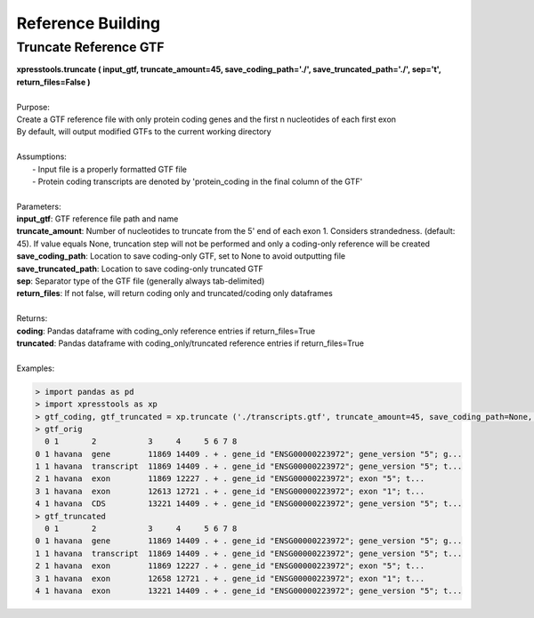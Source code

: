 ###########################
Reference Building
###########################

======================
Truncate Reference GTF
======================
| **xpresstools.truncate ( input_gtf, truncate_amount=45, save_coding_path='./', save_truncated_path='./', sep='\t', return_files=False )**
|
| Purpose:
| Create a GTF reference file with only protein coding genes and the first n nucleotides of each first exon
| By default, will output modified GTFs to the current working directory
|
| Assumptions:
|   - Input file is a properly formatted GTF file
|   - Protein coding transcripts are denoted by 'protein_coding in the final column of the GTF'
|
| Parameters:
| **input_gtf**: GTF reference file path and name
| **truncate_amount**: Number of nucleotides to truncate from the 5' end of each exon 1. Considers strandedness. (default: 45). If value equals None, truncation step will not be performed and only a coding-only reference will be created
| **save_coding_path**: Location to save coding-only GTF, set to None to avoid outputting file
| **save_truncated_path**: Location to save coding-only truncated GTF
| **sep**: Separator type of the GTF file (generally always tab-delimited)
| **return_files**: If not false, will return coding only and truncated/coding only dataframes
|
| Returns:
| **coding**: Pandas dataframe with coding_only reference entries if return_files=True
| **truncated**: Pandas dataframe with coding_only/truncated reference entries if return_files=True
|
| Examples:

.. ident with TABs
.. code-block:: python

  > import pandas as pd
  > import xpresstools as xp
  > gtf_coding, gtf_truncated = xp.truncate ('./transcripts.gtf', truncate_amount=45, save_coding_path=None, save_truncated_path=None, sep='\t', return_files=True)
  > gtf_orig
    0 1       2           3     4     5 6 7 8
  0 1 havana  gene        11869 14409 . + . gene_id "ENSG00000223972"; gene_version "5"; g...
  1 1 havana  transcript  11869 14409 . + . gene_id "ENSG00000223972"; gene_version "5"; t...
  2 1 havana  exon        11869 12227 . + . gene_id "ENSG00000223972"; exon "5"; t...
  3 1 havana  exon        12613 12721 . + . gene_id "ENSG00000223972"; exon "1"; t...
  4 1 havana  CDS         13221 14409 . + . gene_id "ENSG00000223972"; gene_version "5"; t...
  > gtf_truncated
    0 1       2           3     4     5 6 7 8
  0 1 havana  gene        11869 14409 . + . gene_id "ENSG00000223972"; gene_version "5"; g...
  1 1 havana  transcript  11869 14409 . + . gene_id "ENSG00000223972"; gene_version "5"; t...
  2 1 havana  exon        11869 12227 . + . gene_id "ENSG00000223972"; exon "5"; t...
  3 1 havana  exon        12658 12721 . + . gene_id "ENSG00000223972"; exon "1"; t...
  4 1 havana  exon        13221 14409 . + . gene_id "ENSG00000223972"; gene_version "5"; t...
